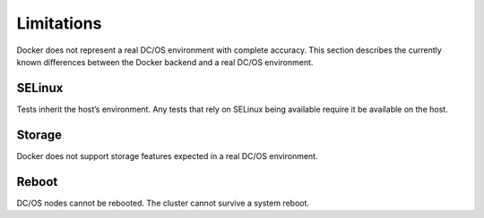 Limitations
-----------

Docker does not represent a real DC/OS environment with complete accuracy.
This section describes the currently known differences between the Docker backend and a real DC/OS environment.

SELinux
~~~~~~~

Tests inherit the host’s environment.
Any tests that rely on SELinux being available require it be available on the host.

Storage
~~~~~~~

Docker does not support storage features expected in a real DC/OS environment.

Reboot
~~~~~~

DC/OS nodes cannot be rebooted.
The cluster cannot survive a system reboot.
